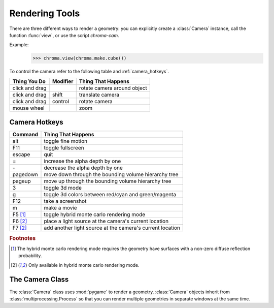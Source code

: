 Rendering Tools
===============

.. module:: chroma

There are three different ways to render a geometry: you can explicitly create a :class:`Camera` instance, call the function :func:`view`, or use the script `chroma-cam`.

Example:
        >>> chroma.view(chroma.make.cube())

.. image:: images/cube.png
   :height: 100px

To control the camera refer to the following table and :ref:`camera_hotkeys`.

.. _camera_controls:

============== =========== ===========================
Thing You Do   Modifier    Thing That Happens
============== =========== ===========================
click and drag             rotate camera around object
click and drag shift       translate camera
click and drag control     rotate camera
mouse wheel                zoom
============== =========== ===========================


.. _camera_hotkeys:

Camera Hotkeys
--------------

========= ===============================
Command   Thing That Happens
========= ===============================
alt       toggle fine motion
F11       toggle fullscreen
escape    quit
=         increase the alpha depth by one
\-        decrease the alpha depth by one
pagedown  move down through the bounding volume hierarchy tree
pageup    move up through the bounding volume hierarchy tree
3         toggle 3d mode
g         toggle 3d colors between red/cyan and green/magenta
F12       take a screenshot
m         make a movie
F5 [#f1]_ toggle hybrid monte carlo rendering mode
F6 [#f2]_ place a light source at the camera's current location
F7 [#f2]_ add another light source at the camera's current location
========= ===============================

.. rubric:: Footnotes

.. [#f1] The hybrid monte carlo rendering mode requires the geometry have surfaces with a non-zero diffuse reflection probability.

.. [#f2] Only available in hybrid monte carlo rendering mode.

The Camera Class
----------------

.. class:: Camera(geometry, size=(800,600), device_id=None)

   The :class:`Camera` class uses :mod:`pygame` to render a geometry.
   :class:`Camera` objects inherit from :class:`multiprocessing.Process` so
   that you can render multiple geometries in separate windows at the same
   time. 

   .. method:: start()

      Create a :mod:`pygame` window, intialize CUDA, and start the camera.

